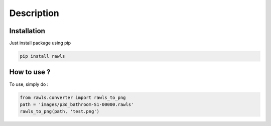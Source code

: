 Description
=====================================

Installation
------------

Just install package using pip 

.. code:: bash
   
   pip install rawls


How to use ?
------------

To use, simply do :

.. code:: python
    
   from rawls.converter import rawls_to_png
   path = 'images/p3d_bathroom-S1-00000.rawls'
   rawls_to_png(path, 'test.png')
